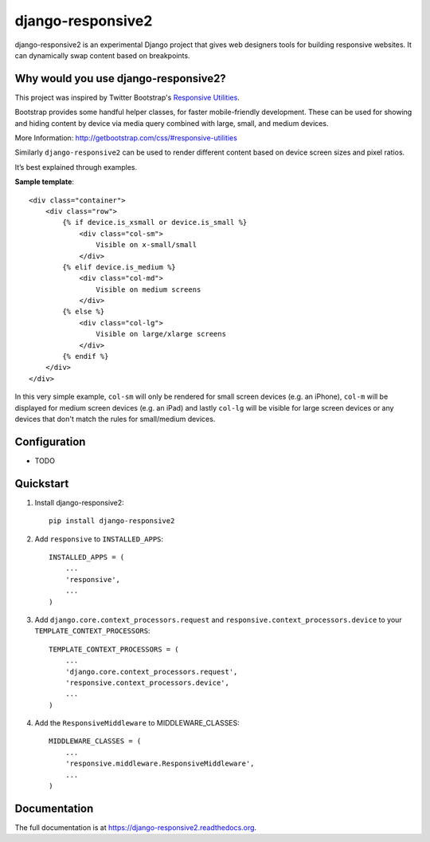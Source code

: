 =============================
django-responsive2
=============================

.. image:: http://img.shields.io/travis/mishbahr/django-responsive2.svg?style=flat-square
    :target: https://travis-ci.org/mishbahr/django-responsive2/

.. image:: http://img.shields.io/pypi/v/django-responsive2.svg?style=flat-square
    :target: https://pypi.python.org/pypi/django-responsive2/
    :alt: Latest Version

.. image:: http://img.shields.io/pypi/dm/django-responsive2.svg?style=flat-square
    :target: https://pypi.python.org/pypi/django-responsive2/
    :alt: Downloads

.. image:: http://img.shields.io/pypi/l/django-responsive2.svg?style=flat-square
    :target: https://pypi.python.org/pypi/django-responsive2/
    :alt: License

.. image:: http://img.shields.io/coveralls/mishbahr/django-responsive2.svg?style=flat-square
  :target: https://coveralls.io/r/mishbahr/django-responsive2?branch=master


django-responsive2 is an experimental Django project that gives web designers tools for building responsive websites. It can dynamically swap content based on breakpoints.

Why would you use django-responsive2?
-------------------------------------

This project was inspired by Twitter Bootstrap's `Responsive Utilities <http://getbootstrap.com/css/#responsive-utilities>`_.

Bootstrap provides some handful helper classes, for faster mobile-friendly development. These can be used for showing and hiding content by device via media query combined with large, small, and medium devices.

More Information: http://getbootstrap.com/css/#responsive-utilities

Similarly ``django-responsive2`` can be used to render different content based on device screen sizes and pixel ratios.

It’s best explained through examples.


**Sample template**::

    <div class="container">
        <div class="row">
            {% if device.is_xsmall or device.is_small %}
                <div class="col-sm">
                    Visible on x-small/small
                </div>
            {% elif device.is_medium %}
                <div class="col-md">
                    Visible on medium screens
                </div>
            {% else %}
                <div class="col-lg">
                    Visible on large/xlarge screens
                </div>
            {% endif %}
        </div>
    </div>

In this very simple example, ``col-sm`` will only be rendered for small screen devices
(e.g. an iPhone), ``col-m`` will be displayed for medium screen devices (e.g. an iPad)
and lastly ``col-lg`` will be visible for large screen devices or any devices that don't
match the rules for small/medium devices.

Configuration
-------------

* TODO

Quickstart
----------

1. Install django-responsive2::

    pip install django-responsive2

2. Add ``responsive`` to ``INSTALLED_APPS``::

    INSTALLED_APPS = (
        ...
        'responsive',
        ...
    )

3. Add ``django.core.context_processors.request``  and ``responsive.context_processors.device`` to your ``TEMPLATE_CONTEXT_PROCESSORS``::

    TEMPLATE_CONTEXT_PROCESSORS = (
        ...
        'django.core.context_processors.request',
        'responsive.context_processors.device',
        ...
    )

4. Add the ``ResponsiveMiddleware`` to MIDDLEWARE_CLASSES::

    MIDDLEWARE_CLASSES = (
        ...
        'responsive.middleware.ResponsiveMiddleware',
        ...
    )


Documentation
-------------

The full documentation is at https://django-responsive2.readthedocs.org.

